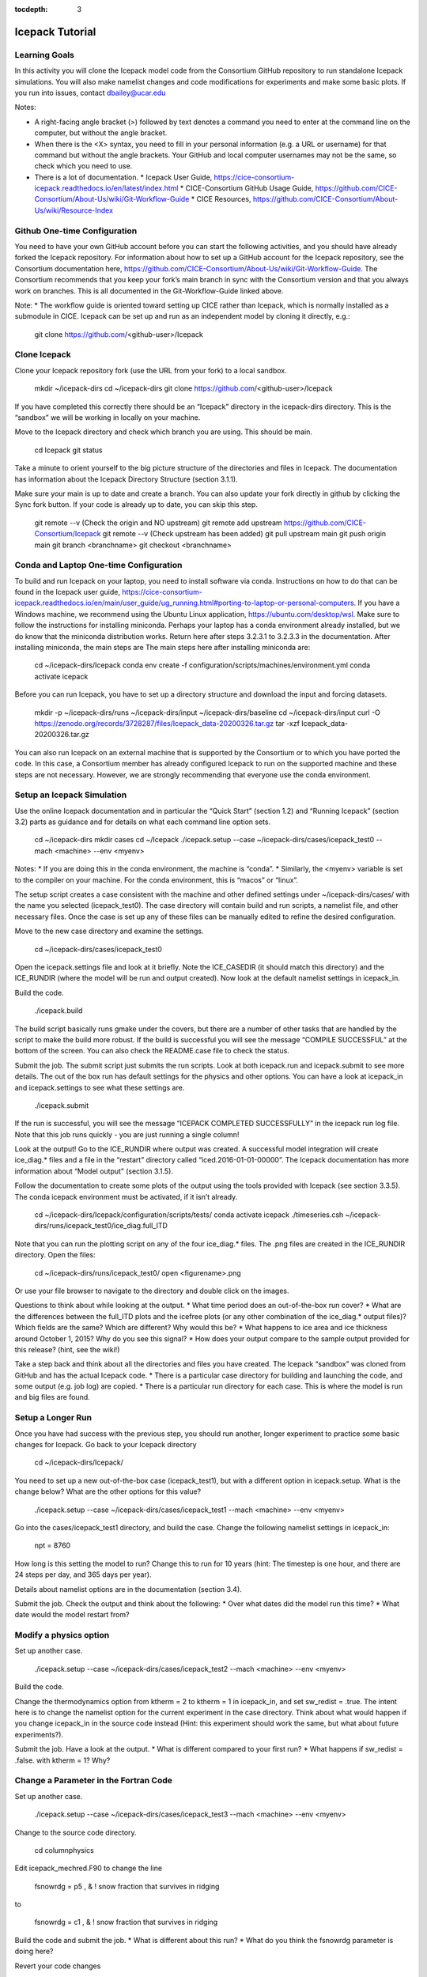 :tocdepth: 3

.. _tutorial:

Icepack Tutorial
=================

.. _learninggoals:


Learning Goals
----------------

In this activity you will clone the Icepack model code from the Consortium GitHub repository to run standalone Icepack simulations. You will also make namelist changes and code modifications for experiments and make some basic plots. If you run into issues, contact dbailey@ucar.edu

Notes:

* A right-facing angle bracket (>) followed by text denotes a command you need to enter at the command line on the computer, but without the angle bracket.
* When there is the <X> syntax, you need to fill in your personal information (e.g. a URL or username) for that command but without the angle brackets. Your GitHub and local computer usernames may not be the same, so check which you need to use.
* There is a lot of documentation.
  * Icepack User Guide, https://cice-consortium-icepack.readthedocs.io/en/latest/index.html
  * CICE-Consortium GitHub Usage Guide, https://github.com/CICE-Consortium/About-Us/wiki/Git-Workflow-Guide
  * CICE Resources, https://github.com/CICE-Consortium/About-Us/wiki/Resource-Index


Github One-time Configuration
----------------------------------

You need to have your own GitHub account before you can start the following activities, and you should have already forked the Icepack repository.
For information about how to set up a GitHub account for the Icepack repository, see the Consortium documentation here, https://github.com/CICE-Consortium/About-Us/wiki/Git-Workflow-Guide.  The Consortium recommends that you keep your fork’s main branch in sync with the Consortium version and that you always work on branches.  This is all documented in the Git-Workflow-Guide linked above. 

Note: 
* The workflow guide is oriented toward setting up CICE rather than Icepack, which is normally installed as a submodule in CICE.  Icepack can be set up and run as an independent model by cloning it directly, e.g.:
	
    git clone https://github.com/<github-user>/Icepack


Clone Icepack
-------------------

Clone your Icepack repository fork (use the URL from your fork) to a local sandbox.

  mkdir ~/icepack-dirs
  cd ~/icepack-dirs
  git clone https://github.com/<github-user>/Icepack

If you have completed this correctly there should be an “Icepack” directory in the icepack-dirs directory. This is the “sandbox” we will be working in locally on your machine.

Move to the Icepack directory and check which branch you are using. This should be main.

  cd Icepack
  git status

Take a minute to orient yourself to the big picture structure of the directories and files in Icepack. The documentation has information about the Icepack Directory Structure (section 3.1.1).

Make sure your main is up to date and create a branch. You can also update your fork directly in github by clicking the Sync fork button. If your code is already up to date, you can skip this step.

  git remote --v  (Check the origin and NO upstream)
  git remote add upstream https://github.com/CICE-Consortium/Icepack
  git remote --v  (Check upstream has been added)
  git pull upstream main
  git push origin main
  git branch <branchname>
  git checkout <branchname>


Conda and Laptop One-time Configuration
------------------------------------------

To build and run Icepack on your laptop, you need to install software via conda.  Instructions on how to do that can be found in the Icepack user guide, https://cice-consortium-icepack.readthedocs.io/en/main/user_guide/ug_running.html#porting-to-laptop-or-personal-computers.  If you have a Windows machine, we recommend using the Ubuntu Linux application, https://ubuntu.com/desktop/wsl.  Make sure to follow the instructions for installing miniconda. Perhaps your laptop has a conda environment already installed, but we do know that the miniconda distribution works. Return here after steps 3.2.3.1 to 3.2.3.3 in the documentation.  After installing miniconda, the main steps are
The main steps here after installing miniconda are:

  cd ~/icepack-dirs/Icepack
  conda env create -f configuration/scripts/machines/environment.yml
  conda activate icepack 

Before you can run Icepack, you have to set up a directory structure and download the input and forcing datasets.  

  mkdir -p ~/icepack-dirs/runs ~/icepack-dirs/input ~/icepack-dirs/baseline
  cd ~/icepack-dirs/input
  curl -O https://zenodo.org/records/3728287/files/Icepack_data-20200326.tar.gz
  tar -xzf Icepack_data-20200326.tar.gz

You can also run Icepack on an external machine that is supported by the Consortium or to which you have ported the code. In this case, a Consortium member has already configured Icepack to run on the supported machine and these steps are not necessary. However, we are strongly recommending that everyone use the conda environment.


Setup an Icepack Simulation
-----------------------------

Use the online Icepack documentation and in particular the “Quick Start” (section 1.2) and “Running Icepack” (section 3.2) parts as guidance and for details on what each command line option sets.

  cd ~/icepack-dirs
  mkdir cases
  cd ~/Icepack
  ./icepack.setup --case ~/icepack-dirs/cases/icepack_test0 --mach <machine> --env <myenv> 

Notes:
* If you are doing this in the conda environment, the machine is “conda”.
* Similarly, the <myenv> variable is set to the compiler on your machine. For the conda environment, this is “macos” or “linux”.

The setup script creates a case consistent with the machine and other defined settings under ~/icepack-dirs/cases/ with the name you selected (icepack_test0). The case directory will contain build and run scripts, a namelist file, and other necessary files. Once the case is set up any of these files can be manually edited to refine the desired configuration.

Move to the new case directory and examine the settings.

  cd ~/icepack-dirs/cases/icepack_test0

Open the icepack.settings file and look at it briefly. Note the ICE_CASEDIR (it should match this directory) and the ICE_RUNDIR (where the model will be run and output created). Now look at the default namelist settings in icepack_in.

Build the code. 

  ./icepack.build

The build script basically runs gmake under the covers, but there are a number of other tasks that are handled by the script to make the build more robust.  If the build is successful you will see the message “COMPILE SUCCESSFUL” at the bottom of the screen. You can also check the README.case file to check the status.

Submit the job. The submit script just submits the run scripts. Look at both icepack.run and icepack.submit to see more details. The out of the box run has default settings for the physics and other options. You can have a look at icepack_in and icepack.settings to see what these settings are.

  ./icepack.submit

If the run is successful, you will see the message “ICEPACK COMPLETED SUCCESSFULLY” in the icepack run log file. Note that this job runs quickly - you are just running a single column!

Look at the output!  Go to the ICE_RUNDIR where output was created. A successful model integration will create ice_diag.* files and a file in the “restart” directory called “iced.2016-01-01-00000”. The Icepack documentation has more information about “Model output” (section 3.1.5). 

Follow the documentation to create some plots of the output using the tools provided with Icepack (see section 3.3.5). The conda icepack environment must be activated, if it isn’t already.
 
  cd ~/icepack-dirs/Icepack/configuration/scripts/tests/
  conda activate icepack
  ./timeseries.csh ~/icepack-dirs/runs/icepack_test0/ice_diag.full_ITD

Note that you can run the plotting script on any of the four ice_diag.* files.  The .png files are created in the ICE_RUNDIR directory. Open the files:

  cd ~/icepack-dirs/runs/icepack_test0/
  open <figurename>.png

Or use your file browser to navigate to the directory and double click on the images.

Questions to think about while looking at the output.
* What time period does an out-of-the-box run cover? 
* What are the differences between the full_ITD plots and the icefree plots (or any other combination of the ice_diag.* output files)? Which fields are the same? Which are different? Why would this be?
* What happens to ice area and ice thickness around October 1, 2015? Why do you see this signal?
* How does your output compare to the sample output provided for this release? (hint, see the wiki!)

Take a step back and think about all the directories and files you have created. The Icepack “sandbox” was cloned from GitHub and has the actual Icepack code.
* There is a particular case directory for building and launching the code, and some output (e.g. job log) are copied.
* There is a particular run directory for each case. This is where the model is run and big files are found.


Setup a Longer Run
---------------------

Once you have had success with the previous step, you should run another, longer experiment to practice some basic changes for Icepack. Go back to your Icepack directory

  cd ~/icepack-dirs/Icepack/

You need to set up a new out-of-the-box case (icepack_test1), but with a different option in icepack.setup. What is the change below? What are the other options for this value?

  ./icepack.setup --case ~/icepack-dirs/cases/icepack_test1 --mach <machine> --env <myenv>

Go into the cases/icepack_test1 directory, and build the case.
Change the following namelist settings in icepack_in:

  npt = 8760

How long is this setting the model to run?  Change this to run for 10 years (hint: The timestep is one hour, and there are 24 steps per day, and 365 days per year).

Details about namelist options are in the documentation (section 3.4).

Submit the job. Check the output and think about the following:
* Over what dates did the model run this time?
* What date would the model restart from?


Modify a physics option
---------------------------

Set up another case.

  ./icepack.setup --case ~/icepack-dirs/cases/icepack_test2 --mach <machine> --env <myenv>

Build the code.

Change the thermodynamics option from ktherm = 2 to ktherm = 1 in icepack_in, and set sw_redist = .true.  The intent here is to change the namelist option for the current experiment in the case directory.  Think about what would happen if you change icepack_in in the source code instead (Hint: this experiment should work the same, but what about future experiments?).

Submit the job. Have a look at the output.
* What is different compared to your first run?
* What happens if sw_redist = .false. with ktherm = 1?  Why?


Change a Parameter in the Fortran Code
-----------------------------------------

Set up another case.

  ./icepack.setup --case ~/icepack-dirs/cases/icepack_test3 --mach <machine> --env <myenv>

Change to the source code directory.

  cd columnphysics

Edit icepack_mechred.F90 to change the line

  fsnowrdg = p5    , & ! snow fraction that survives in ridging

to

  fsnowrdg = c1    , & ! snow fraction that survives in ridging

Build the code and submit the job.
* What is different about this run?
* What do you think the fsnowrdg parameter is doing here?

Revert your code changes

  cd ~/Icepack
  git status
  git checkout columnphysics/icepack_mechred.F90
  git status

